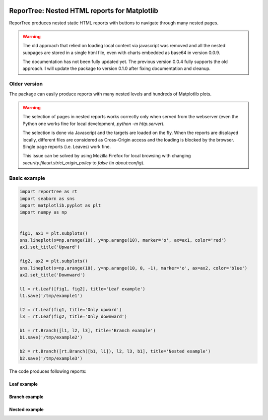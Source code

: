 |doc-badge|

..  |doc-badge| image:: https://github.com/protivinsky/reportree/actions/workflows/builddoc.yaml/badge.svg
    :alt: doc
    :target: https://protivinsky.github.io/reportree/index.html

ReporTree: Nested HTML reports for Matplotlib
=============================================

ReporTree produces nested static HTML reports with buttons to navigate through many nested pages.

.. warning::
    The old approach that relied on loading local content via javascript was removed and all the nested subpages are
    stored in a single html file, even with charts embedded as base64 in version 0.0.9.

    The documentation has not been fully updated yet. The previous version 0.0.4 fully supports the old approach.
    I will update the package to version 0.1.0 after fixing documentation and cleanup.

Older version
-------------

The package can easily produce reports with many nested levels and hundreds of Matplotlib plots.

.. warning::
    The selection of pages in nested reports works correctly only when served from the webserver (even the Python one
    works fine for local development, `python -m http.server`).

    The selection is done via Javascript and the targets are loaded on the fly. When the reports are
    displayed locally, different files are considered as Cross-Origin access and the loading is blocked
    by the browser. Single page reports (i.e. Leaves) work fine.

    This issue can be solved by using Mozilla Firefox for local browsing with changing
    `security.fileuri.strict_origin_policy` to `false` (in `about:config`).

Basic example
-------------

.. code:: python

    import reportree as rt
    import seaborn as sns
    import matplotlib.pyplot as plt
    import numpy as np


    fig1, ax1 = plt.subplots()
    sns.lineplot(x=np.arange(10), y=np.arange(10), marker='o', ax=ax1, color='red')
    ax1.set_title('Upward')

    fig2, ax2 = plt.subplots()
    sns.lineplot(x=np.arange(10), y=np.arange(10, 0, -1), marker='o', ax=ax2, color='blue')
    ax2.set_title('Downward')

    l1 = rt.Leaf([fig1, fig2], title='Leaf example')
    l1.save('/tmp/example1')

    l2 = rt.Leaf(fig1, title='Only upward')
    l3 = rt.Leaf(fig2, title='Only downward')

    b1 = rt.Branch([l1, l2, l3], title='Branch example')
    b1.save('/tmp/example2')

    b2 = rt.Branch([rt.Branch([b1, l1]), l2, l3, b1], title='Nested example')
    b2.save('/tmp/example3')

The code produces following reports:

Leaf example
............

.. image:: https://raw.githubusercontent.com/protivinsky/reportree/main/doc/images/example1.png
  :width: 1000
  :alt: Example 1

Branch example
..............

.. image:: https://raw.githubusercontent.com/protivinsky/reportree/main/doc/images/example2.png
  :width: 1000
  :alt: Example 2

Nested example
..............

.. image:: https://raw.githubusercontent.com/protivinsky/reportree/main/doc/images/example3.png
  :width: 1000
  :alt: Example 3


